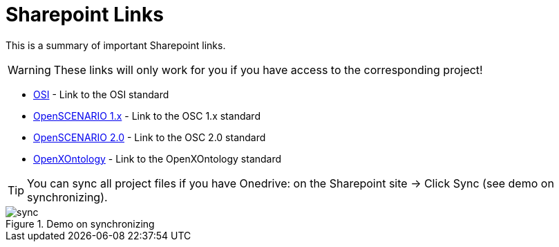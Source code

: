 = Sharepoint Links

This is a summary of important Sharepoint links.

WARNING: These links will only work for you if you have access to the corresponding project!

    * https://asamev.sharepoint.com/sites/asamopensimulationinterface/Freigegebene%20Dokumente/Forms/AllItems.aspx[OSI] - Link to the OSI standard
    * https://asamev.sharepoint.com/sites/openscenario/Freigegebene%20Dokumente/Forms/AllItems.aspx[OpenSCENARIO 1.x] - Link to the OSC 1.x standard
    * https://asamev.sharepoint.com/sites/openscenario2/Freigegebene%20Dokumente/Forms/AllItems.aspx[OpenSCENARIO 2.0] - Link to the OSC 2.0 standard
    * https://asamev.sharepoint.com/sites/openxontology/Freigegebene%20Dokumente/Forms/AllItems.aspx[OpenXOntology]  - Link to the OpenXOntology standard

[TIP]
You can sync all project files if you have Onedrive: on the Sharepoint site -> Click Sync (see demo on synchronizing).

.Demo on synchronizing
image::sync.gif[]
